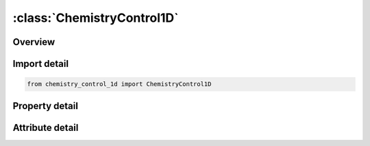 





:class:`ChemistryControl1D`
===========================


.. py:class:: chemistry_control_1d.ChemistryControl1D(**kwargs)

   Bases: :py:obj:`ansys.dyna.core.lib.keyword_base.KeywordBase`


   
   DYNA CHEMISTRY_CONTROL_1D keyword
















   ..
       !! processed by numpydoc !!


.. py:currentmodule:: ChemistryControl1D

Overview
--------

.. tab-set::




   .. tab-item:: Properties

      .. list-table::
          :header-rows: 0
          :widths: auto

          * - :py:attr:`~id`
            - Get or set the Identifier for this one-dimensional detonation solution.
          * - :py:attr:`~xyzd`
            - Get or set the Position of the detonation front in the DETDIR direction.
          * - :py:attr:`~detdir`
            - Get or set the Detonation propagation direction (1 => X; 2 => Y; 3 => Z)
          * - :py:attr:`~csp_sel`
            - Get or set the CSP solver option:
          * - :py:attr:`~file`
            - Get or set the Name of the LSDA file containing the one-dimensional solution.
          * - :py:attr:`~ampl`
            - Get or set the Relative accuracy for the mass fraction of a chemical species in the Chemkin input file.
          * - :py:attr:`~ycut`
            - Get or set the Absolute accuracy for the mass fraction of a chemical species in the Chemkin input file.


   .. tab-item:: Attributes

      .. list-table::
          :header-rows: 0
          :widths: auto

          * - :py:attr:`~keyword`
            - 
          * - :py:attr:`~subkeyword`
            - 






Import detail
-------------

.. code-block:: python

    from chemistry_control_1d import ChemistryControl1D

Property detail
---------------

.. py:property:: id
   :type: Optional[int]


   
   Get or set the Identifier for this one-dimensional detonation solution.
















   ..
       !! processed by numpydoc !!

.. py:property:: xyzd
   :type: Optional[float]


   
   Get or set the Position of the detonation front in the DETDIR direction.
















   ..
       !! processed by numpydoc !!

.. py:property:: detdir
   :type: Optional[int]


   
   Get or set the Detonation propagation direction (1 => X; 2 => Y; 3 => Z)
















   ..
       !! processed by numpydoc !!

.. py:property:: csp_sel
   :type: int


   
   Get or set the CSP solver option:
   EQ.0: Do not use the CSP solver, and ignore the AMPL and YCUT parameters (default).
   GT.0: Use the CSP solver, with the AMPL and YCUT parameters.
















   ..
       !! processed by numpydoc !!

.. py:property:: file
   :type: Optional[str]


   
   Get or set the Name of the LSDA file containing the one-dimensional solution.
















   ..
       !! processed by numpydoc !!

.. py:property:: ampl
   :type: Optional[float]


   
   Get or set the Relative accuracy for the mass fraction of a chemical species in the Chemkin input file.
















   ..
       !! processed by numpydoc !!

.. py:property:: ycut
   :type: Optional[float]


   
   Get or set the Absolute accuracy for the mass fraction of a chemical species in the Chemkin input file.
















   ..
       !! processed by numpydoc !!



Attribute detail
----------------

.. py:attribute:: keyword
   :value: 'CHEMISTRY'


.. py:attribute:: subkeyword
   :value: 'CONTROL_1D'






